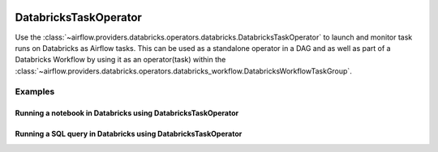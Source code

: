  .. Licensed to the Apache Software Foundation (ASF) under one
    or more contributor license agreements.  See the NOTICE file
    distributed with this work for additional information
    regarding copyright ownership.  The ASF licenses this file
    to you under the Apache License, Version 2.0 (the
    "License"); you may not use this file except in compliance
    with the License.  You may obtain a copy of the License at

 ..   http://www.apache.org/licenses/LICENSE-2.0

 .. Unless required by applicable law or agreed to in writing,
    software distributed under the License is distributed on an
    "AS IS" BASIS, WITHOUT WARRANTIES OR CONDITIONS OF ANY
    KIND, either express or implied.  See the License for the
    specific language governing permissions and limitations
    under the License.

.. _howto/operator:DatabricksTaskOperator:


DatabricksTaskOperator
======================

Use the :class:`~airflow.providers.databricks.operators.databricks.DatabricksTaskOperator` to launch and monitor
task runs on Databricks as Airflow tasks. This can be used as a standalone operator in a DAG and as well as part of a
Databricks Workflow by using it as an operator(task) within the
:class:`~airflow.providers.databricks.operators.databricks_workflow.DatabricksWorkflowTaskGroup`.



Examples
--------

Running a notebook in Databricks using DatabricksTaskOperator
~~~~~~~~~~~~~~~~~~~~~~~~~~~~~~~~~~~~~~~~~~~~~~~~~~~~~~~~~~~~~
.. exampleinclude:: /../../tests/system/providers/databricks/example_databricks.py
    :language: python
    :start-after: [START howto_operator_databricks_task_notebook]
    :end-before: [END howto_operator_databricks_task_notebook]

Running a SQL query in Databricks using DatabricksTaskOperator
~~~~~~~~~~~~~~~~~~~~~~~~~~~~~~~~~~~~~~~~~~~~~~~~~~~~~~~~~~~~~~
.. exampleinclude:: /../../tests/system/providers/databricks/example_databricks.py
    :language: python
    :start-after: [START howto_operator_databricks_task_sql]
    :end-before: [END howto_operator_databricks_task_sql]
